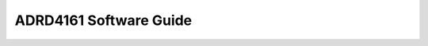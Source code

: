 ADRD4161 Software Guide
=======================

.. todo::

    * Configure dtoverlays for IMU, UART
    * Get/build kernel drivers for IMU, slcan
    * Flash on-board MCU with slcan firmware
    * Start slcan daemon
    * Communicate via CAN
    * Use GPIOs, relays
